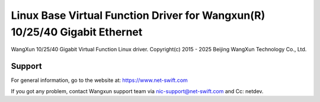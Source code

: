 .. SPDX-License-Identifier: GPL-2.0+

===========================================================================
Linux Base Virtual Function Driver for Wangxun(R) 10/25/40 Gigabit Ethernet
===========================================================================

WangXun 10/25/40 Gigabit Virtual Function Linux driver.
Copyright(c) 2015 - 2025 Beijing WangXun Technology Co., Ltd.

Support
=======
For general information, go to the website at:
https://www.net-swift.com

If you got any problem, contact Wangxun support team via nic-support@net-swift.com
and Cc: netdev.
